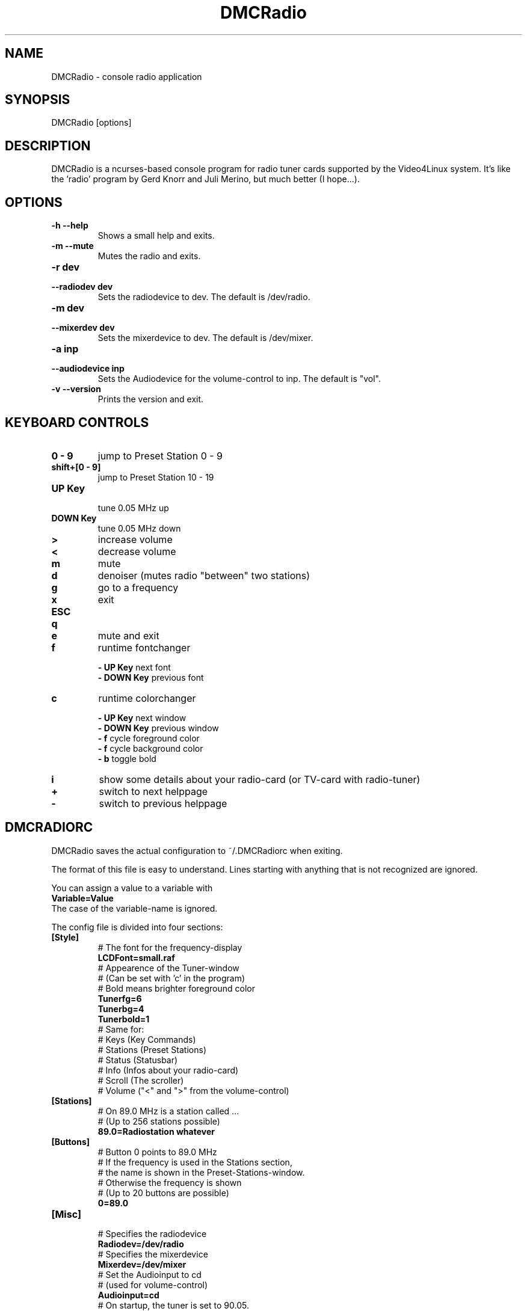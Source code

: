 .TH DMCRadio 1 "June 2, 2002" "" ""
.SH NAME
DMCRadio - console radio application
.SH SYNOPSIS
DMCRadio [options]
.SH DESCRIPTION
.PP
DMCRadio is a ncurses-based console program for radio tuner cards supported
by the Video4Linux system. It's like the 'radio' program by Gerd Knorr and Juli
Merino, but much better (I hope...). 
.SH OPTIONS
.TP
.B -h --help
Shows a small help and exits.
.TP
.B -m --mute
Mutes the radio and exits.
.TP
.B -r dev
.PD 0
.TP
.B --radiodev dev
Sets the radiodevice to dev. The default is /dev/radio.
.PD
.TP
.B -m dev
.PD 0
.TP
.B --mixerdev dev
Sets the mixerdevice to dev. The default is /dev/mixer.
.PD
.TP
.B -a inp
.PD 0
.TP
.B --audiodevice inp
Sets the Audiodevice for the volume-control to inp.  The default is "vol".
.PD
.TP
.B -v --version
Prints the version and exit.
.SH KEYBOARD CONTROLS
.TP
.B 0 - 9
jump to Preset Station 0 - 9
.TP
.B shift+[0 - 9]
jump to Preset Station 10 - 19
.TP
.B UP Key
.br
tune 0.05 MHz up
.TP
.B DOWN Key
tune 0.05 MHz down
.TP
.B >
increase volume
.TP
.B <
decrease volume
.TP
.B m
mute
.TP
.B d
denoiser (mutes radio "between" two stations)
.TP
.B g
go to a frequency
.TP
.B x
exit
.TP
.B ESC
.PD 0
.TP
.B q
.TP
.B e
mute and exit
.PD
.TP
.B f
runtime fontchanger
.IP
.B - UP Key
next font
.br
.B - DOWN Key
previous font
.TP
.B c
runtime colorchanger
.IP
.B - UP Key
next window
.br
.B - DOWN Key
previous window
.br
.B - f
cycle foreground color
.br
.B - f
cycle background color
.br
.B - b
toggle bold
.TP
.B i
show some details about your radio-card (or TV-card with radio-tuner)
.TP
.B +
switch to next helppage
.TP
.B -
switch to previous helppage
.SH DMCRADIORC
DMCRadio saves the actual configuration to ~/.DMCRadiorc when exiting.
.PP
The format of this file is easy to understand. Lines starting with anything
that is not recognized are ignored.
.PP
You can assign a value to a variable with
.br
.B Variable=Value
.br
The case of the variable-name is ignored.
.PP
The config file is divided into four sections:
.TP
.B [Style]
# The font for the frequency-display
.br
.B LCDFont=small.raf
.br
# Appearence of the Tuner-window
.br
# (Can be set with 'c' in the program)
.br
# Bold means brighter foreground color
.br
.B Tunerfg=6
.br
.B Tunerbg=4
.br
.B Tunerbold=1
.br
# Same for:
.br
# Keys (Key Commands)
.br
# Stations (Preset Stations)
.br
# Status (Statusbar)
.br
# Info (Infos about your radio-card)
.br
# Scroll (The scroller)
.br
# Volume ("<" and ">" from the volume-control)
.TP
.B [Stations]
# On 89.0 MHz is a station called ...
.br
# (Up to 256 stations possible)
.br
.B 89.0=Radiostation whatever
.TP
.B [Buttons]
# Button 0 points to 89.0 MHz
.br
# If the frequency is used in the Stations section,
.br
# the name is shown in the Preset-Stations-window.
.br
# Otherwise the frequency is shown
.br
# (Up to 20 buttons are possible)
.br
.B 0=89.0
.TP
.B [Misc]
.br
# Specifies the radiodevice
.br
.B Radiodev=/dev/radio
.br
# Specifies the mixerdevice
.br
.B Mixerdev=/dev/mixer
.br
# Set the Audioinput to cd
.br
# (used for volume-control)
.br
.B Audioinput=cd
.br
# On startup, the tuner is set to 90.05.
.br
# If not given, the tuner is set to the
.br
# lowest frequency possible.
.br
# (On exit, the actual frequency is saved here)
.B Frequency=90.05
.br
# Mutes radio "between" two stations
.br
.B Denoiser=1
.br
.SH SEE ALSO
.BR radio(1)
.SH AUTHORS
.nf
DMCRadio is written by Sven Hesse (DrMcCoy).
